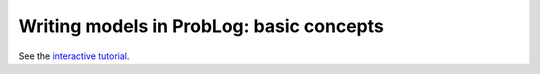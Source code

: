 Writing models in ProbLog: basic concepts
=========================================

See the `interactive tutorial <https://dtai.cs.kuleuven.be/problog/tutorial.html>`_.


